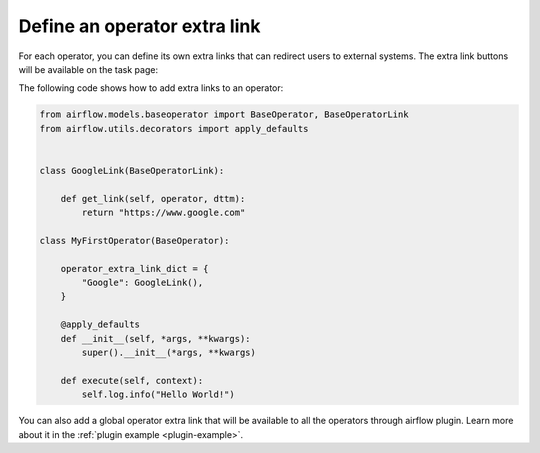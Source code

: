 ..  Licensed to the Apache Software Foundation (ASF) under one
    or more contributor license agreements.  See the NOTICE file
    distributed with this work for additional information
    regarding copyright ownership.  The ASF licenses this file
    to you under the Apache License, Version 2.0 (the
    "License"); you may not use this file except in compliance
    with the License.  You may obtain a copy of the License at

..    http://www.apache.org/licenses/LICENSE-2.0

..  Unless required by applicable law or agreed to in writing,
    software distributed under the License is distributed on an
    "AS IS" BASIS, WITHOUT WARRANTIES OR CONDITIONS OF ANY
    KIND, either express or implied.  See the License for the
    specific language governing permissions and limitations
    under the License.


Define an operator extra link
=============================

For each operator, you can define its own extra links that can
redirect users to external systems. The extra link buttons
will be available on the task page:

.. image:: ../img/operator_extra_link.png

The following code shows how to add extra links to an operator:

.. code-block:: python

    from airflow.models.baseoperator import BaseOperator, BaseOperatorLink
    from airflow.utils.decorators import apply_defaults


    class GoogleLink(BaseOperatorLink):

        def get_link(self, operator, dttm):
            return "https://www.google.com"

    class MyFirstOperator(BaseOperator):

        operator_extra_link_dict = {
            "Google": GoogleLink(),
        }

        @apply_defaults
        def __init__(self, *args, **kwargs):
            super().__init__(*args, **kwargs)

        def execute(self, context):
            self.log.info("Hello World!")

You can also add a global operator extra link that will be available to
all the operators through airflow plugin. Learn more about it in the
:ref:`plugin example <plugin-example>`.


